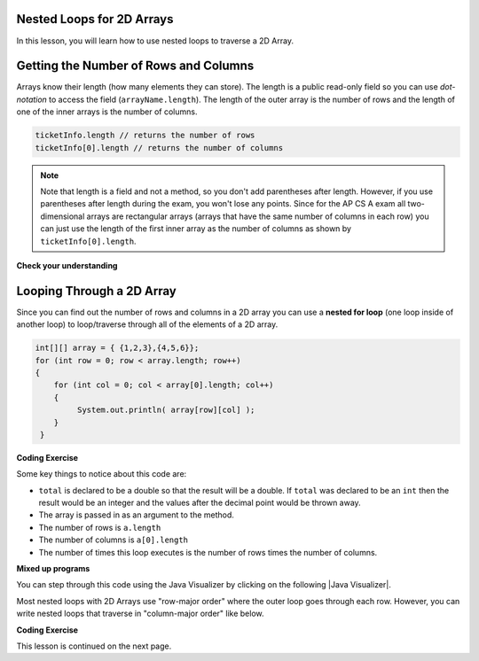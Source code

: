 .. qnum::
   :prefix: 9-2-
   :start: 1

.. |CodingEx| image:: ../../_static/codingExercise.png
    :width: 30px
    :align: middle
    :alt: coding exercise
    
    
.. |Exercise| image:: ../../_static/exercise.png
    :width: 35
    :align: middle
    :alt: exercise
    
    
.. |Groupwork| image:: ../../_static/groupwork.png
    :width: 35
    :align: middle
    :alt: groupwork
    
Nested Loops for 2D Arrays
--------------------------

In this lesson, you will learn how to use nested loops to traverse a 2D Array.

Getting the Number of Rows and Columns
---------------------------------------
..	index::
	pair: 2D Array; number of rows
	pair: 2D Array; number of columns

Arrays know their length (how many elements they can store).  The length is a public read-only field so you can use *dot-notation* to access the field (``arrayName.length``). The length of the outer array is the number of rows and the length of one of the inner arrays is the number of columns. 



.. code-block:: java 

  ticketInfo.length // returns the number of rows
  ticketInfo[0].length // returns the number of columns
  
.. note::

     Note that length is a field and not a method, so you don't add parentheses after length.  However, if you use parentheses after length during the exam, you won't lose any points. Since for the AP CS A exam all two-dimensional arrays are rectangular arrays (arrays that have the same number of columns in each row) you can just use the length of the first inner array as the number of columns as shown by ``ticketInfo[0].length``.

|Exercise| **Check your understanding**

.. mchoice:: q9_2_1
   :practice: T
   :answer_a: 2
   :answer_b: 4
   :answer_c: 8
   :correct: a
   :feedback_a: The size of outer list is the number of rows.
   :feedback_b: The size of the inner list is the number of columns.
   :feedback_c: This is the total number of items in the array.

   How many rows does ``a`` have if it is created as follows ``int[][] a = { {2, 4, 6, 8}, {1, 2, 3, 4}};``?	
   
.. mchoice:: q9_2_2
   :practice: T
   :answer_a: nums[3][2]
   :answer_b: nums[2][3]
   :answer_c: nums[2][1]
   :answer_d: nums[1][2]
   :correct: c
   :feedback_a: This would be true if array indices started with 1 but they start with 0. 
   :feedback_b: This would be true if array indicies started with 1 and the column was specified first.  However, array indices start at 0 and the row is given first in row-major order.
   :feedback_c: Array indices start with 0 so the third row has an index of 2 and the second column has an index of 1.  
   :feedback_d: This would be true if the column index was first, but in row-major order the row index is first.

   Which of the following would I use to get the value in the third row and second column from a 2D array called ``nums``?
   
 
Looping Through a 2D Array
--------------------------

..	index::
	pair: 2D Array; looping through
	pair: loop; nested

Since you can find out the number of rows and columns in a 2D array you can use a **nested for loop** (one loop inside of another loop) to loop/traverse through all of the elements of a 2D array. 

.. code-block:: java 

  int[][] array = { {1,2,3},{4,5,6}};
  for (int row = 0; row < array.length; row++)
  {
      for (int col = 0; col < array[0].length; col++)
      {
           System.out.println( array[row][col] );
      }
   }
   
|CodingEx| **Coding Exercise**



.. activecode:: code9_2_1
   :language: java 
   :autograde: unittest
   
   What does the following code do? Add another row of numbers to the matrix. Will the loops traverse this row too? Note that an array can be passed in as an argument to a method. Click on the CodeLens button and then next to step through this code in the visualizer.
   ~~~~
   public class Test1
   {

      public static double getAverage(int[][] a)
      {
         double total = 0;
         int value = 0;
         for (int row = 0; row < a.length; row++)
         {
            for (int col = 0; col < a[0].length; col++)
            {
               value = a[row][col];
               total = total + value;
            }
         }
         return total / (a.length * a[0].length);
      }
      
      public static void main(String[] args)
      {
         int[][] matrix = { {1,2,3},{4,5,6}};
         System.out.println(getAverage(matrix));
      }
   }
   ====
   import static org.junit.Assert.*;
    import org.junit.*;;
    import java.io.*;

    public class RunestoneTests extends CodeTestHelper
    {

        @Test
        public void test1()
        {
            String output = getMethodOutput("main");
            String expected = "3.5";

            boolean passed = !output.contains(expected);

            passed = getResults("true", ""+passed, "Average has changed");
            assertTrue(passed);
        }

        @Test
        public void test2()
        {
            String code = getCode();
            String expected = "int[][] matrix = { {1,2,3},{4,5,6}};";

            boolean passed = !code.replaceAll(" ","").contains(expected.replaceAll(" ",""));

            passed = getResults("true", ""+passed, "Matrix has been changed");
            assertTrue(passed);
        }
    }
   
Some key things to notice about this code are:

- ``total`` is declared to be a double so that the result will be a double.  If ``total`` was declared to be an ``int`` then the result would be an integer and the values after the decimal point would be thrown away.  
- The array is passed in as an argument to the method.
- The number of rows is ``a.length``
- The number of columns is ``a[0].length``
- The number of times this loop executes is the number of rows times the number of columns.  



|Exercise| **Mixed up programs**

.. parsonsprob:: q9_2_3
   :numbered: left
   :practice: T
   :adaptive:

   The following has the correct code to find the largest value in a 2D array. Drag the blocks from the left into the correct order on the right and indent them as well. Check your solution by clicking on the *Check Me* button.  You will be told if any of the blocks are in the wrong order or have the wrong indention.
   -----
   public static int getLargest(int[][] arr)  {
   =====
    int largest = arr[0][0];
    int current = 0;
    for (int r = 0; r < arr.length; r++)  {
    =====
      for (int c = 0; c < arr[0].length; c++)  {
    =====
        current = arr[r][c];
        if (current > largest)  {
    =====
          largest = current;
    =====
        } // end if
    =====
      } // end column loop
    =====
    } // end row loop
    return largest;
   =====
   } // end method
   
You can step through this code using the Java Visualizer by clicking on the following |Java Visualizer|.

.. |Java Visualizer| raw:: html

   <a href= "http://cscircles.cemc.uwaterloo.ca/java_visualize/#code=public+class+Test+%7B%0A+++%0A+++public+static+int+getLargest(int%5B%5D%5B%5D+arr)++%7B%0A++++int+largest+%3D+arr%5B0%5D%5B0%5D%3B%0A++++for+(int+row+%3D+0%3B+row+%3C+arr.length%3B+row%2B%2B)++%7B%0A++++++for+(int+col+%3D+0%3B+col+%3C+arr%5B0%5D.length%3B+col%2B%2B)++%7B%0A++++++++if+(arr%5Brow%5D%5Bcol%5D+%3E+largest)++%7B%0A++++++++++largest+%3D+arr%5Brow%5D%5Bcol%5D%3B%0A++++++++%7D+//+end+if%0A++++++%7D+//+end+column+loop%0A++++%7D+//+end+row+loop%0A++++return+largest%3B%0A+++%7D+//+end+method%0A+++%0A+++public+static+void+main(String%5B%5D+args)+%7B%0A++++++int%5B%5D%5B%5D+testArray+%3D+%7B%7B-32,+-6,+-3%7D,+%7B-392,+-93,+-2%7D%7D%3B%0A++++++System.out.println(getLargest(testArray))%3B%0A+++%7D%0A%7D&mode=display&curInstr=40" style="text-decoration:underline" target="_blank" >Java Visualizer</a>


Most nested loops with 2D Arrays use "row-major order" where the outer loop goes through each row. However, you can write nested loops that traverse in "column-major order" like below.

   
|CodingEx| **Coding Exercise**



.. activecode:: code9_2_2
   :language: java 
   :autograde: unittest
   
   What will the following code print out? Try to guess before you run it. Then, step through it with the CodeLens button.
   ~~~~
   public class ColumnMajorTraversal
   {
     public static void main(String[] args)
      {
        int[][] array = { {1,2,3},{4,5,6}};
        for (int col = 0; col < array[0].length; col++)
        {
            for (int row = 0; row < array.length; row++)
            {
                System.out.println( array[row][col] );
            }
        }     
      }
   }
   ====
   import static org.junit.Assert.*;
    import org.junit.*;;
    import java.io.*;

    public class RunestoneTests extends CodeTestHelper
    {
        @Test
        public void test1()
        {
            String output = getMethodOutput("main");
            String expected = "1\n4\n2\n5\n3\n6";

            boolean passed = getResults(expected, output, "main()", true);
            assertTrue(passed);
        }
    }
         

This lesson is continued on the next page. 


